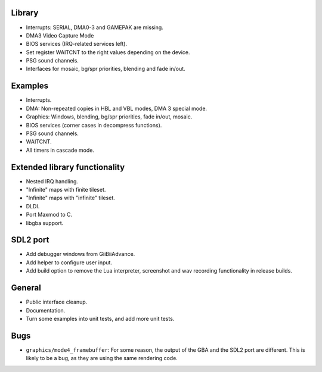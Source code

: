 Library
-------

- Interrupts: SERIAL, DMA0-3 and GAMEPAK are missing.
- DMA3 Video Capture Mode
- BIOS services (IRQ-related services left).
- Set register WAITCNT to the right values depending on the device.
- PSG sound channels.
- Interfaces for mosaic, bg/spr priorities, blending and fade in/out.

Examples
--------

- Interrupts.
- DMA: Non-repeated copies in HBL and VBL modes, DMA 3 special mode.
- Graphics: Windows, blending, bg/spr priorities, fade in/out, mosaic.
- BIOS services (corner cases in decompress functions).
- PSG sound channels.
- WAITCNT.
- All timers in cascade mode.

Extended library functionality
------------------------------

- Nested IRQ handling.
- "Infinite" maps with finite tileset.
- "Infinite" maps with "infinite" tileset.
- DLDI.
- Port Maxmod to C.
- libgba support.

SDL2 port
---------

- Add debugger windows from GiiBiiAdvance.
- Add helper to configure user input.
- Add build option to remove the Lua interpreter, screenshot and wav recording
  functionality in release builds.

General
-------

- Public interface cleanup.
- Documentation.
- Turn some examples into unit tests, and add more unit tests.

Bugs
----

- ``graphics/mode4_framebuffer``: For some reason, the output of the GBA and the
  SDL2 port are different. This is likely to be a bug, as they are using the
  same rendering code.
